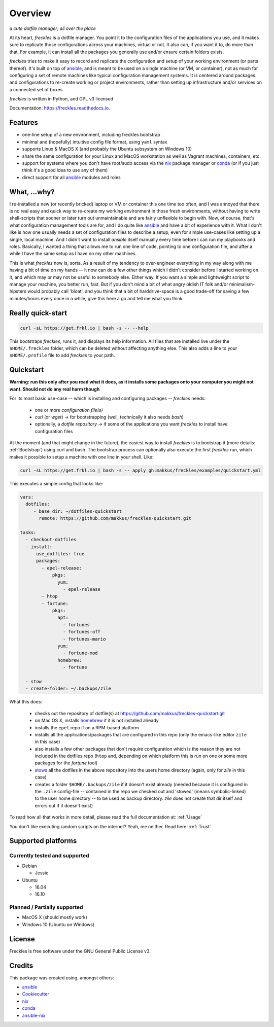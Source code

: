 ===================================================
Overview
===================================================

.. image:: https://img.shields.io/pypi/v/freckles.svg
        :target: https://pypi.python.org/pypi/freckles

.. image:: https://img.shields.io/travis/makkus/freckles.svg
        :target: https://travis-ci.org/makkus/freckles

.. image:: https://readthedocs.org/projects/freckles/badge/?version=latest
        :target: https://freckles.readthedocs.io/en/latest/?badge=latest
        :alt: Documentation Status

.. image:: https://pyup.io/repos/github/makkus/freckles/shield.svg
     :target: https://pyup.io/repos/github/makkus/freckles/
     :alt: Updates


*a cute dotfile manager; all over the place*

At its heart, *freckles* is a dotfile manager. You point it to the configuration files of the applications you use, and it makes sure to replicate those configurations across your machines, virtual or not. It also can, if you want it to, do more than that. For example, it can install all the packages you generally use and/or ensure certain folders exists.


*freckles* tries to make it easy to record and replicate the configuration and setup of your working environment (or parts thereof). It's built on top of ansible_, and is meant to be used on a single machine (or VM, or container), not as much for configuring a set of remote machines like typical configuration management systems. It is centered around packages and configurations to re-create working or project environments, rather than setting up infrastructure and/or services on a connected set of boxes.

*freckles* is written in Python, and GPL v3 licensed

Documentation: https://freckles.readthedocs.io.

Features
--------

* one-line setup of a new environment, including freckles bootstrap
* minimal and (hopefully) intuitive config file format, using ``yaml`` syntax
* supports Linux & MacOS X (and probably the Ubuntu subsystem on Windows 10)
* share the same configuration for your Linux and MacOS workstation as well as Vagrant machines, containers, etc.
* support for systems where you don't have root/sudo access via the nix_ package manager or conda_ (or if you just think it's a good idea to use any of them)
* direct support for all ansible_ modules and roles

What, ...why?
-------------

I re-installed a new (or recently bricked) laptop or VM or container this one time too often, and I was annoyed that there is no real easy and quick way to re-create my working environment in those fresh environments, without having to write shell-scripts that sooner or later turn out unmaintainable and are fairly unflexible to begin with. Now, of course, that's what configuration management tools are for, and I do quite like ansible_ and have a bit of experience with it. What I don't like is how one usually needs a set of configuration files to describe a setup, even for simple use-cases like setting up a single, local machine. And I didn't want to install `ansible` itself manually every time before I can run my playbooks and roles. Basically, I wanted a thing that allows me to run one line of code, pointing to one configuration file, and after a while I have the same setup as I have on my other machines.

This is what `freckles` now is, sorta. As a result of my tendency to over-engineer everything in my way along with me having a bit of time on my hands -- it now can do a few other things which I didn't consider before I started working on it, and which may or may not be useful to somebody else. Either way. If you want a simple and lightweight script to manage your machine, you better run, fast. But if you don't mind a bit of what angry oldish IT folk and/or minimalism-hipsters would probably call 'bloat', and you think that a bit of harddrive-space is a good trade-off for saving a few minutes/hours every once in a while, give this here a go and tell me what you think.

Really quick-start
-----------------

.. code-block:: console

   curl -sL https://get.frkl.io | bash -s -- --help

This bootstraps *freckles*, runs it, and displays its help information. All files that are installed live under the ``$HOME/.freckles`` folder, which can be deleted without affecting anything else. This also adds a line to your ``$HOME/.profile`` file to add `freckles` to your path.

Quickstart
----------

**Warning: run this only after you read what it does, as it installs some packages onto your computer you might not want. Should not do any real harm though**

For its most basic use-case -- which is installing and configuring packages -- *freckles* needs:

 - one or more *configuration file(s)*
 - *curl* (or *wget*) -> for bootstrapping (well, technically it also needs *bash*)
 - optionally, a *dotfile repository* -> if some of the applications you want *freckles* to install have configuration files

At the moment (and that might change in the future), the easiest way to install *freckles* is to bootstrap it (more details: :ref:`Bootstrap`) using curl and bash. The bootstrap process can optionally also execute the first *freckles* run, which makes it possible to setup a machine with one line in your shell. Like:

.. code-block:: console

   curl -sL https://get.frkl.io | bash -s -- apply gh:makkus/freckles/examples/quickstart.yml

This executes a simple config that looks like:

.. code-block:: yaml

  vars:
    dotfiles:
       - base_dir: ~/dotfiles-quickstart
         remote: https://github.com/makkus/freckles-quickstart.git

  tasks:
    - checkout-dotfiles
    - install:
        use_dotfiles: true
        packages:
          - epel-release:
              pkgs:
                yum:
                  - epel-release
          - htop
          - fortune:
              pkgs:
                apt:
                  - fortunes
                  - fortunes-off
                  - fortunes-mario
                yum:
                  - fortune-mod
                homebrew:
                  - fortune

    - stow
    - create-folder: ~/.backups/zile



What this does:

 - checks out the repository of dotfile(s) at `https://github.com/makkus/freckles-quickstart.git <https://github.com/makkus/freckles-quickstart>`_
 - on Mac OS X, installs homebrew_ if it is not installed already
 - installs the ``epel`` repo if on a RPM-based platform
 - installs all the applications/packages that are configured in this repo (only the emacs-like editor ``zile`` in this case)
 - also installs a few other packages that don't require configuration which is the reason they are not included in the dotfiles repo (``htop`` and, depending on which platform this is run on one or some more packages for the `fortune` tool)
 - `stows <https://www.gnu.org/software/stow/>`_ all the dotfiles in the above repository into the users home directory (again, only for *zile* in this case)
 - creates a folder ``$HOME/.backups/zile`` if it doesn't exist already (needed because it is configured in the ``.zile`` config-file -- contained in the repo we checked out and 'stowed' (means symbolic-linked) to the user home directory -- to be used as backup directory. *zile* does not create that dir itself and errors out if it doesn't exist)

To read how all that works in more detail, please read the full documentation at: :ref:`Usage`

You don't like executing random scripts on the internet? Yeah, me neither. Read here: :ref:`Trust`

Supported platforms
-------------------

Currently tested and supported
++++++++++++++++++++++++++++++

- Debian

  - Jessie

- Ubuntu

  - 16.04
  - 16.10


Planned / Partially supported
+++++++++++++++++++++++++++++

- MacOS X (should mostly work)
- Windows 10 (Ubuntu on Windows)


License
-------

Freckles is free software under the GNU General Public License v3.


Credits
---------

This package was created using, amongst others:

- ansible_
- Cookiecutter_
- nix_
- conda_
- ansible-nix_

.. _ansible: https://ansible.com
.. _nix: https://nixos.org/nix/
.. _conda: https://conda.io
.. _Cookiecutter: https://github.com/audreyr/cookiecutter
.. _ansible-nix: https://github.com/AdamFrey/nix-ansible
.. _homebrew: https://brew.sh/

